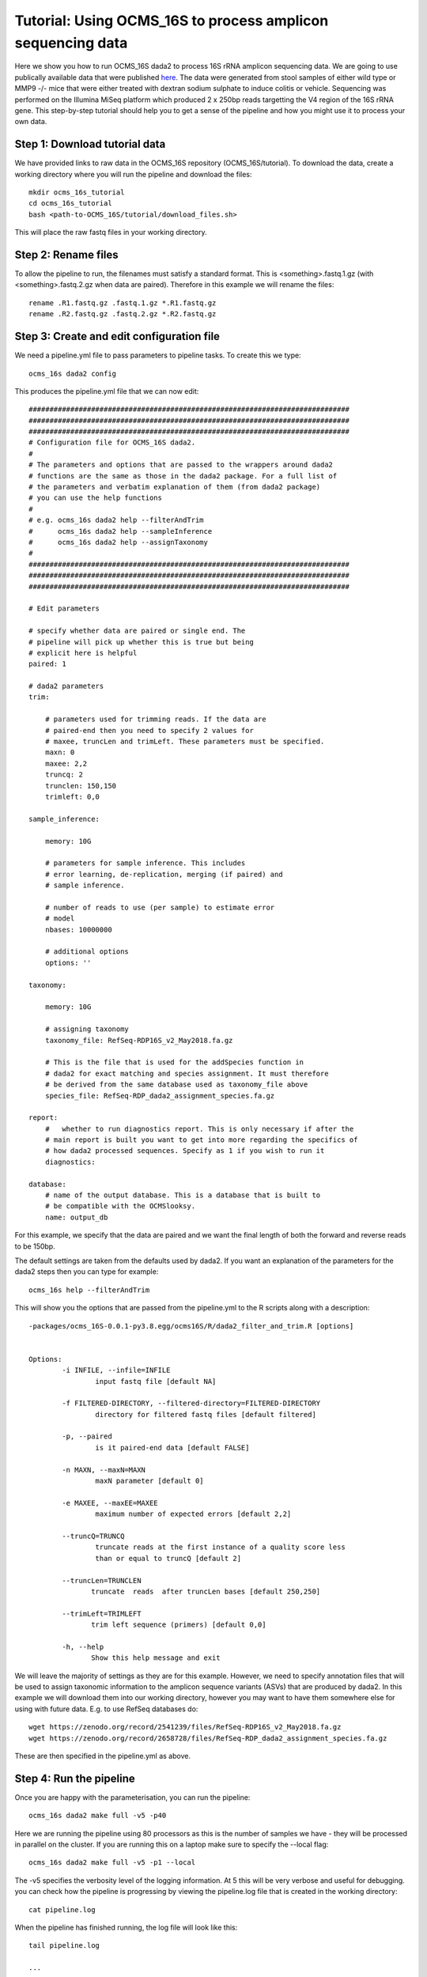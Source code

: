 =============================================================
Tutorial: Using OCMS_16S to process amplicon sequencing data
=============================================================

Here we show you how to run OCMS_16S dada2 to process 16S rRNA amplicon sequencing data. We are going to use publically available data that were published `here`_. The data were generated from stool samples of either wild type or MMP9 -/- mice that were either treated with dextran sodium sulphate to induce colitis or vehicle. Sequencing was performed on the Illumina MiSeq platform which produced 2 x 250bp reads targetting the V4 region of the 16S rRNA gene. This step-by-step tutorial should help you to get a sense of the pipeline and how you might use it to process your own data.


Step 1: Download tutorial data
-------------------------------

We have provided links to raw data in the OCMS_16S repository (OCMS_16S/tutorial). To download the data, create a working directory where you will run the pipeline and download the files::

    mkdir ocms_16s_tutorial
    cd ocms_16s_tutorial
    bash <path-to-OCMS_16S/tutorial/download_files.sh>

This will place the raw fastq files in your working directory.

Step 2: Rename files
-----------------------

To allow the pipeline to run, the filenames must satisfy a standard format. This is <something>.fastq.1.gz (with <something>.fastq.2.gz when data are paired). Therefore in this example we will rename the files::

    rename .R1.fastq.gz .fastq.1.gz *.R1.fastq.gz
    rename .R2.fastq.gz .fastq.2.gz *.R2.fastq.gz

Step 3: Create and edit configuration file
-------------------------------------------

We need a pipeline.yml file to pass parameters to pipeline tasks. To create this we type::


    ocms_16s dada2 config

This produces the pipeline.yml file that we can now edit::


    #############################################################################
    #############################################################################
    #############################################################################
    # Configuration file for OCMS_16S dada2.
    #
    # The parameters and options that are passed to the wrappers around dada2
    # functions are the same as those in the dada2 package. For a full list of
    # the parameters and verbatim explanation of them (from dada2 package)
    # you can use the help functions
    #
    # e.g. ocms_16s dada2 help --filterAndTrim
    #      ocms_16s dada2 help --sampleInference
    #      ocms_16s dada2 help --assignTaxonomy
    #
    #############################################################################
    #############################################################################
    #############################################################################

    # Edit parameters

    # specify whether data are paired or single end. The
    # pipeline will pick up whether this is true but being
    # explicit here is helpful
    paired: 1

    # dada2 parameters
    trim:

        # parameters used for trimming reads. If the data are
        # paired-end then you need to specify 2 values for
        # maxee, truncLen and trimLeft. These parameters must be specified.
        maxn: 0
        maxee: 2,2
        truncq: 2
        trunclen: 150,150
        trimleft: 0,0

    sample_inference:

        memory: 10G

        # parameters for sample inference. This includes
        # error learning, de-replication, merging (if paired) and
        # sample inference.

        # number of reads to use (per sample) to estimate error
        # model
        nbases: 10000000

        # additional options
        options: ''

    taxonomy:

        memory: 10G

        # assigning taxonomy
        taxonomy_file: RefSeq-RDP16S_v2_May2018.fa.gz

        # This is the file that is used for the addSpecies function in
        # dada2 for exact matching and species assignment. It must therefore
        # be derived from the same database used as taxonomy_file above
        species_file: RefSeq-RDP_dada2_assignment_species.fa.gz

    report:
        #   whether to run diagnostics report. This is only necessary if after the
        # main report is built you want to get into more regarding the specifics of
        # how dada2 processed sequences. Specify as 1 if you wish to run it
        diagnostics:

    database:
        # name of the output database. This is a database that is built to
        # be compatible with the OCMSlooksy.
        name: output_db


For this example, we specify that the data are paired and we want the final length of both the forward and reverse reads to be 150bp.

The default settings are taken from the defaults used by dada2. If you want an explanation of the parameters for the dada2 steps then you can type for example::

    ocms_16s help --filterAndTrim

This will show you the options that are passed from the pipeline.yml to the R scripts along with a description::


    -packages/ocms_16S-0.0.1-py3.8.egg/ocms16S/R/dada2_filter_and_trim.R [options]


    Options:
            -i INFILE, --infile=INFILE
                    input fastq file [default NA]

            -f FILTERED-DIRECTORY, --filtered-directory=FILTERED-DIRECTORY
                    directory for filtered fastq files [default filtered]

            -p, --paired
                    is it paired-end data [default FALSE]

            -n MAXN, --maxN=MAXN
                    maxN parameter [default 0]

            -e MAXEE, --maxEE=MAXEE
                    maximum number of expected errors [default 2,2]

            --truncQ=TRUNCQ
                    truncate reads at the first instance of a quality score less
                    than or equal to truncQ [default 2]

            --truncLen=TRUNCLEN
                   truncate  reads  after truncLen bases [default 250,250]

            --trimLeft=TRIMLEFT
                   trim left sequence (primers) [default 0,0]

            -h, --help
                   Show this help message and exit


We will leave the majority of settings as they are for this example. However, we need to specify annotation files that will be used to assign taxonomic information to the amplicon sequence variants (ASVs) that are produced by dada2. In this example we will download them into our working directory, however you may want to have them somewhere else for using with future data. E.g. to use RefSeq databases do::

        wget https://zenodo.org/record/2541239/files/RefSeq-RDP16S_v2_May2018.fa.gz
        wget https://zenodo.org/record/2658728/files/RefSeq-RDP_dada2_assignment_species.fa.gz


These are then specified in the pipeline.yml as above.

Step 4: Run the pipeline
--------------------------

Once you are happy with the parameterisation, you can run the pipeline::

    ocms_16s dada2 make full -v5 -p40

Here we are running the pipeline using 80 processors as this is the number of samples we have - they will be processed in parallel on the cluster. If you are running this on a laptop make sure to specify the --local flag::

    ocms_16s dada2 make full -v5 -p1 --local

The -v5 specifies the verbosity level of the logging information. At 5 this will be very verbose and useful for debugging. you can check how the pipeline is progressing by viewing the pipeline.log file that is created in the working directory::

    cat pipeline.log


When the pipeline has finished running, the log file will look like this::

    tail pipeline.log

    ...

    2020-02-06 12:08:28,597 INFO main task - Task enters queue = 'full' 
    2020-02-06 12:08:28,598 INFO main task -     Job no function to check if up-to-date 
    2020-02-06 12:08:28,799 INFO main task -     Job completed
    2020-02-06 12:08:28,799 INFO main control - {"task": "'full'", "task_status": "completed", "task_total": 0, "task_completed": 0, "task_completed_percent": 0}
    2020-02-06 12:08:28,799 INFO main task - Completed Task = 'full' 
    2020-02-06 12:08:28,801 INFO main experiment - job finished in 3002 seconds at Thu Feb  6 12:08:28 2020 -- 66.94 45.21  5.67  9.90 -- 8e55fc3a-59c9-4f94-b014-1062ee84c9bc


Step 5: Build the report
-------------------------

You can then build the report to inspect the performance of the processing::


    ocms_16s dada2 make build_report


This will produce the file report.dir/report.html that you can view in your browser.
 

Step 6: Downstream analysis with OCMSlooksy
--------------------------------------------

OCMSlooksy is an R/Shiny application that will take the output from OCMS_16S dada2 and enable the user to inspect the parameters of the dada2 run, the processing results as well as perform downstream viosualisation and statistical analyses. To format the outputs from OCMS_16S dada2 for OCMSlooksy you can run::


    ocms_16s dada2 make build_db

In the example above this will create the SQLite database, 'output_db', that serves as the main input to OCMSlooksy.


.. _here: https://www.nature.com/articles/s41522-018-0059-0
